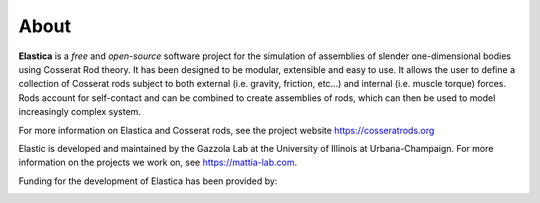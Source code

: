 *****
About
*****

**Elastica** is a *free* and *open-source* software project for the simulation of assemblies of slender one-dimensional bodies using Cosserat Rod theory. It has been designed to be modular, extensible and easy to use. It allows the user to define a collection of Cosserat rods subject to both external (i.e. gravity, friction, etc...) and internal (i.e. muscle torque) forces. Rods account for self-contact and can be combined to create assemblies of rods, which can then be used to model increasingly complex system.

For more information on Elastica and Cosserat rods, see the project website https://cosseratrods.org

Elastic is developed and maintained by the Gazzola Lab at the University of Illinois at Urbana-Champaign. For more information on the projects we work on, see https://mattia-lab.com. 

Funding for the development of Elastica has been provided by: 

.. image:: logos_updated.png
    :align: center
    :alt: alternate text
